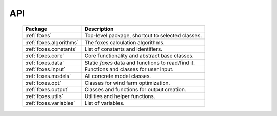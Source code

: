 API
===

    .. table:: 
        :widths: auto

        ======================= ==================================================
        Package                 Description
        ======================= ==================================================
        :ref:`foxes`            Top-level package, shortcut to selected classes.
        :ref:`foxes.algorithms` The foxes calculation algorithms.
        :ref:`foxes.constants`  List of constants and identifiers.
        :ref:`foxes.core`       Core functionality and abstract base classes.
        :ref:`foxes.data`       Static *foxes* data and functions to read/find it.
        :ref:`foxes.input`      Functions and classes for user input.
        :ref:`foxes.models`     All concrete model classes.
        :ref:`foxes.opt`        Classes for wind farm optimization.
        :ref:`foxes.output`     Classes and functions for output creation.
        :ref:`foxes.utils`      Utilities and helper functions.
        :ref:`foxes.variables`  List of variables.
        ======================= ==================================================

